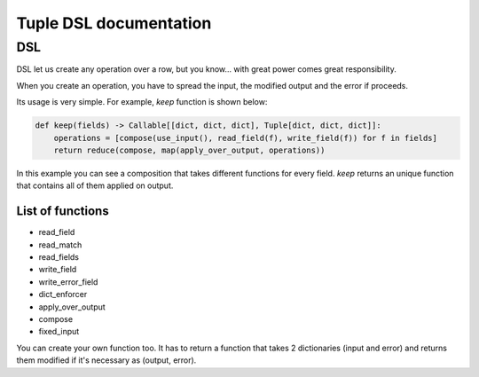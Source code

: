 Tuple DSL documentation
=======================

DSL
~~~

DSL let us create any operation over a row, but you know... with great power comes great responsibility.

When you create an operation, you have to spread the input, the modified output and the error if proceeds.

Its usage is very simple. For example, *keep* function is shown below:

.. code-block:: python

    def keep(fields) -> Callable[[dict, dict, dict], Tuple[dict, dict, dict]]:
        operations = [compose(use_input(), read_field(f), write_field(f)) for f in fields]
        return reduce(compose, map(apply_over_output, operations))

In this example you can see a composition that takes different functions for every field. *keep* returns an unique function
that contains all of them applied on output.

List of functions
-----------------

- read_field
- read_match
- read_fields
- write_field
- write_error_field
- dict_enforcer
- apply_over_output
- compose
- fixed_input

You can create your own function too. It has to return a function that takes 2 dictionaries (input and error)
and returns them modified if it's necessary as (output, error).
